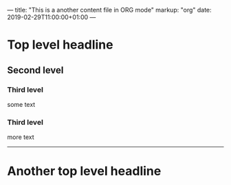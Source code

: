 ---
title: "This is a another content file in ORG mode"
markup: "org"
date:  2019-02-29T11:00:00+01:00
---

* Top level headline
** Second level
*** Third level
    some text

*** Third level
    more text

----------
* Another top level headline
